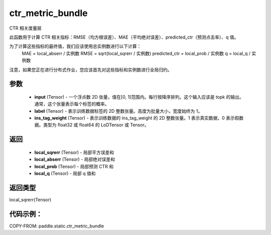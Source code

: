 .. _cn_api_paddle_static_ctr_metric_bundle:

ctr_metric_bundle
-------------------------------

.. py:function:: paddle.static.ctr_metric_bundle(input, label, ins_tag_weight=None)

CTR 相关度量层

此函数用于计算 CTR 相关指标：RMSE（均方根误差）、MAE（平均绝对误差）、predicted_ctr（预测点击率）、q 值。

为了计算这些指标的最终值，我们应该使用总实例数进行以下计算：
    MAE = local_abserr / 实例数
    RMSE = sqrt(local_sqrerr / 实例数)
    predicted_ctr = local_prob / 实例数
    q = local_q / 实例数
注意，如果您正在进行分布式作业，您应该首先对这些指标和实例数进行全局归约。

参数
::::::::::::
    - **input** (Tensor) - 一个浮点数 2D 张量，值在[0, 1]范围内。每行按降序排列。这个输入应该是 topk 的输出。通常，这个张量表示每个标签的概率。
    - **label** (Tensor) - 表示训练数据标签的 2D 整数张量。高度为批量大小，宽度始终为 1。
    - **ins_tag_weight** (Tensor) - 表示训练数据的 ins_tag_weight 的 2D 整数张量。1 表示真实数据，0 表示假数据。类型为 float32 或 float64 的 LoDTensor 或 Tensor。

返回
::::::::::::
    - **local_sqrerr** (Tensor) - 局部平方误差和
    - **local_abserr** (Tensor) - 局部绝对误差和
    - **local_prob** (Tensor) - 局部预测 CTR 和
    - **local_q** (Tensor) - 局部 q 值和

返回类型
::::::::::::
local_sqrerr(Tensor)

代码示例：
::::::::::

COPY-FROM: paddle.static.ctr_metric_bundle
